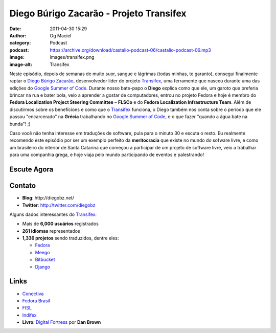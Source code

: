 Diego Búrigo Zacarão - Projeto Transifex
########################################
:date: 2011-04-30 15:29
:author: Og Maciel
:category: Podcast
:podcast: https://archive.org/download/castalio-podcast-06/castalio-podcast-06.mp3
:image: images/transifex.png
:image-alt: Transifex

Neste episódio, depois de semanas de muito suor, sangue e lágrimas (todas
minhas, te garanto), consegui finalmente raptar o `Diego Búrigo Zacarão`_,
desenvolvedor líder do projeto `Transifex`_, uma ferramente que nasceu durante
uma das edições do `Google Summer of Code`_. Durante nosso bate-papo
o **Diego** explica como que ele, um garoto que preferia brincar na rua e bater
bola, veio a aprender a gostar de computadores, entrou no projeto Fedora e hoje
é membro do **Fedora Localization Project Steering Committee** – **FLSCo** e do
**Fedora Localization Infrastructure Team**. Além de discutirmos sobre os
benefícions e como que o \ `Transifex`_ funciona, o Diego também nos conta
sobre o período que ele passou "encarcerado" na **Grécia** trabalhando no
`Google Summer of Code`_, e o que fazer "quando a água bate na bunda"! ;)

Caso você não tenha interesse em traduções de software, pula para o
minuto 30 e escuta o resto. Eu realmente recomendo este episódio por ser
um exemplo perfeito da **meritocracia** que existe no mundo do sofware
livre, e como um brasileiro do interior de Santa Catarina que começou a
participar de um projeto de software livre, veio a trabalhar para uma
companhia grega, e hoje viaja pelo mundo participando de eventos e
palestrando!

Escute Agora
------------

.. podcast:: castalio-podcast-06

Contato
-------
-  **Blog**: ﻿http://diegobz.net/
-  **Twitter**: http://twitter.com/diegobz

Alguns dados interessantes do `Transifex`_:

-  Mais de **6,000 usuários** registrados
-  **261 idiomas** representados
-  **1,336 projetos** sendo traduzidos, dentre eles:

   -  `Fedora`_
   -  `Meego`_
   -  `Bitbucket`_
   -  `Django`_

Links
-----
-  `Conectiva`_
-  `Fedora Brasil`_
-  `FISL`_
-  `Indifex`_
-  **Livro**: `Digital Fortress`_ por **Dan Brown**

.. _Bitbucket: https://bitbucket.org/
.. _Conectiva: https://secure.wikimedia.org/wikipedia/en/wiki/Conectiva
.. _Diego Búrigo Zacarão: http://diegobz.net/
.. _Digital Fortress: http://www.amazon.com/Digital-Fortress-Thriller-Dan-Brown/dp/0312944926/ref=sr_1_1?ie=UTF8&qid=1304171005&sr=8-1
.. _Django: http://www.djangoproject.com/
.. _Fedora Brasil: http://www.projetofedora.org/
.. _Fedora: http://fedoraproject.org/
.. _FISL: http://softwarelivre.org/fisl11/english/news
.. _Google Summer of Code: https://code.google.com/soc/
.. _Indifex: http://www.indifex.com/
.. _Meego: http://meego.com/
.. _Transifex: http://transifex.net
